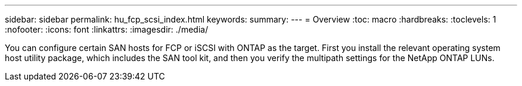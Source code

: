 ---
sidebar: sidebar
permalink: hu_fcp_scsi_index.html
keywords:
summary: 
---
= Overview
:toc: macro
:hardbreaks:
:toclevels: 1
:nofooter:
:icons: font
:linkattrs:
:imagesdir: ./media/

You can configure certain SAN hosts for FCP or iSCSI with ONTAP as the target. First you install the relevant operating system host utility package, which includes the SAN tool kit, and then you verify the multipath settings for the NetApp ONTAP LUNs. 
